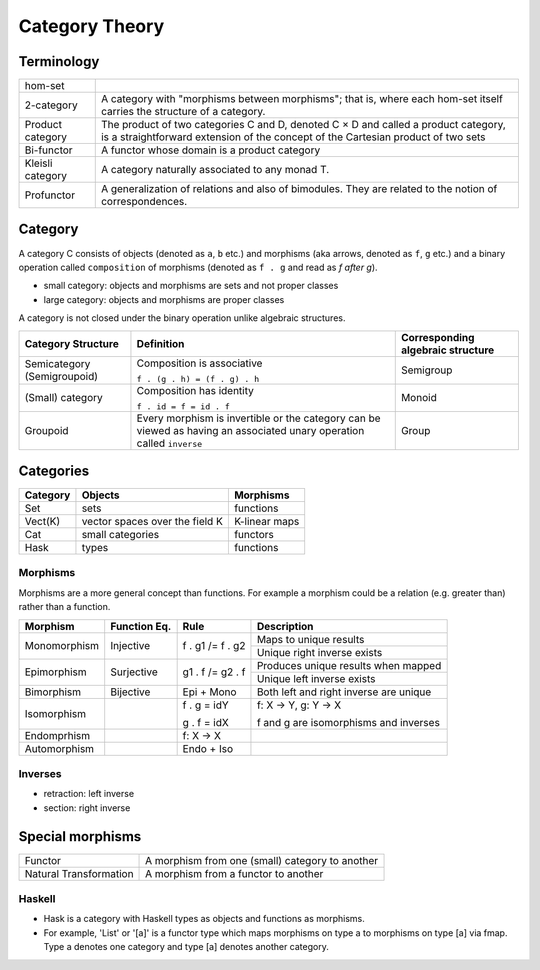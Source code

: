 Category Theory
===============

Terminology
-----------

+------------------+----------------------------------------------------------+
| hom-set          |                                                          |
+------------------+----------------------------------------------------------+
| 2-category       | A category with "morphisms between morphisms"; that      |
|                  | is, where each hom-set itself carries the structure of a |
|                  | category.                                                |
+------------------+----------------------------------------------------------+
| Product category | The product of two categories C and D, denoted C × D and |
|                  | called a product category, is a straightforward extension|
|                  | of the concept of the Cartesian product of two sets      |
+------------------+----------------------------------------------------------+
| Bi-functor       | A functor whose domain is a product category             |
+------------------+----------------------------------------------------------+
| Kleisli category | A category naturally associated to any monad T.          |
+------------------+----------------------------------------------------------+
| Profunctor       | A generalization of relations and also of bimodules.     |
|                  | They are related to the notion of correspondences.       |
+------------------+----------------------------------------------------------+

Category
--------

A category C consists of objects (denoted as ``a``, ``b`` etc.) and morphisms
(aka arrows, denoted as ``f``, ``g`` etc.) and a binary operation called
``composition`` of morphisms (denoted as ``f . g`` and read as `f after g`).

* small category: objects and morphisms are sets and not proper classes
* large category: objects and morphisms are proper classes

A category is not closed under the binary operation unlike algebraic
structures.

+-----------------------------+-------------------------------------------+---------------------+
| Category Structure          | Definition                                | Corresponding       |
|                             |                                           | algebraic structure |
+=============================+===========================================+=====================+
| Semicategory (Semigroupoid) | Composition is associative                | Semigroup           |
|                             |                                           |                     |
|                             | ``f . (g . h) = (f . g) . h``             |                     |
+-----------------------------+-------------------------------------------+---------------------+
| (Small) category            | Composition has identity                  | Monoid              |
|                             |                                           |                     |
|                             | ``f . id = f = id . f``                   |                     |
+-----------------------------+-------------------------------------------+---------------------+
| Groupoid                    | Every morphism is invertible or the       |                     |
|                             | category can be viewed as having an       | Group               |
|                             | associated unary operation called         |                     |
|                             | ``inverse``                               |                     |
+-----------------------------+-------------------------------------------+---------------------+

Categories
----------

+---------+--------------------------------+---------------+
| Category| Objects                        | Morphisms     |
+=========+================================+===============+
| Set     | sets                           | functions     |
+---------+--------------------------------+---------------+
| Vect(K) | vector spaces over the field K | K-linear maps |
+---------+--------------------------------+---------------+
| Cat     | small categories               | functors      |
+---------+--------------------------------+---------------+
| Hask    | types                          | functions     |
+---------+--------------------------------+---------------+

Morphisms
~~~~~~~~~

Morphisms are a more general concept than functions. For example a morphism
could be a relation (e.g. greater than) rather than a function.

+--------------+--------------+------------------+----------------------------+
| Morphism     | Function Eq. | Rule             | Description                |
+==============+==============+==================+============================+
| Monomorphism | Injective    | f . g1 /= f . g2 | Maps to unique results     |
|              |              |                  +----------------------------+
|              |              |                  | Unique right inverse exists|
+--------------+--------------+------------------+----------------------------+
| Epimorphism  | Surjective   | g1 . f /= g2 . f | Produces unique results    |
|              |              |                  | when mapped                |
|              |              |                  +----------------------------+
|              |              |                  | Unique left inverse exists |
+--------------+--------------+------------------+----------------------------+
| Bimorphism   | Bijective    | Epi + Mono       | Both left and right        |
|              |              |                  | inverse are unique         |
+--------------+--------------+------------------+----------------------------+
| Isomorphism  |              | f . g = idY      | f: X -> Y, g: Y -> X       |
|              |              |                  |                            |
|              |              | g . f = idX      | f and g are isomorphisms   |
|              |              |                  | and inverses               |
+--------------+--------------+------------------+----------------------------+
| Endomprhism  |              | f: X → X         |                            |
+--------------+--------------+------------------+----------------------------+
| Automorphism |              | Endo + Iso       |                            |
+--------------+--------------+------------------+----------------------------+

Inverses
~~~~~~~~

* retraction: left inverse
* section: right inverse

Special morphisms
-----------------

+------------------------+----------------------------------------------------+
| Functor                | A morphism from one (small) category to another    |
+------------------------+----------------------------------------------------+
| Natural Transformation | A morphism from a functor to another               |
+------------------------+----------------------------------------------------+

Haskell
~~~~~~~

- Hask is a category with Haskell types as objects and functions as morphisms.
- For example, 'List' or '[a]' is a functor type which maps morphisms on type a to
  morphisms on type [a] via fmap. Type a denotes one category and type [a]
  denotes another category.
